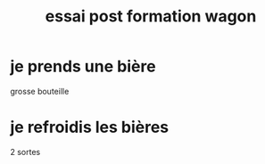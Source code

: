 #+TITLE: essai post formation wagon

* je prends une bière
grosse bouteille
* je refroidis les bières
2 sortes
